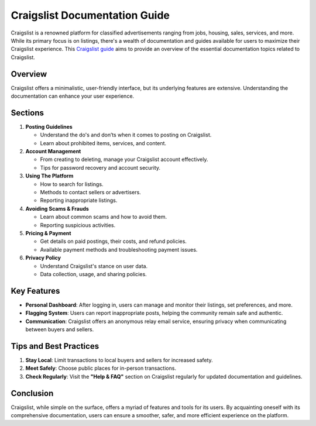 ==================================
Craigslist Documentation Guide
==================================

Craigslist is a renowned platform for classified advertisements ranging from jobs, housing, sales, services, and more. While its primary focus is on listings, there's a wealth of documentation and guides available for users to maximize their Craigslist experience. This `Craigslist guide <https://www.knot35.com/toplist/>`_ aims to provide an overview of the essential documentation topics related to Craigslist.

Overview
--------
Craigslist offers a minimalistic, user-friendly interface, but its underlying features are extensive. Understanding the documentation can enhance your user experience.

Sections
--------

1. **Posting Guidelines**
   
   - Understand the do's and don’ts when it comes to posting on Craigslist. 
   - Learn about prohibited items, services, and content.

2. **Account Management**

   - From creating to deleting, manage your Craigslist account effectively.
   - Tips for password recovery and account security.

3. **Using The Platform**

   - How to search for listings.
   - Methods to contact sellers or advertisers.
   - Reporting inappropriate listings.

4. **Avoiding Scams & Frauds**

   - Learn about common scams and how to avoid them.
   - Reporting suspicious activities.

5. **Pricing & Payment**

   - Get details on paid postings, their costs, and refund policies.
   - Available payment methods and troubleshooting payment issues.

6. **Privacy Policy**

   - Understand Craigslist's stance on user data.
   - Data collection, usage, and sharing policies.

Key Features
------------

- **Personal Dashboard**: After logging in, users can manage and monitor their listings, set preferences, and more.

- **Flagging System**: Users can report inappropriate posts, helping the community remain safe and authentic.

- **Communication**: Craigslist offers an anonymous relay email service, ensuring privacy when communicating between buyers and sellers.

Tips and Best Practices
------------------------

1. **Stay Local**: Limit transactions to local buyers and sellers for increased safety.
2. **Meet Safely**: Choose public places for in-person transactions.
3. **Check Regularly**: Visit the **"Help & FAQ"** section on Craigslist regularly for updated documentation and guidelines.

Conclusion
----------

Craigslist, while simple on the surface, offers a myriad of features and tools for its users. By acquainting oneself with its comprehensive documentation, users can ensure a smoother, safer, and more efficient experience on the platform.
